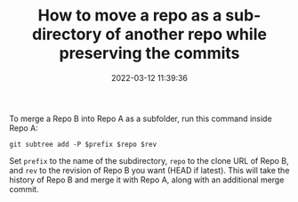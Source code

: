 #+TITLE: How to move a repo as a sub-directory of another repo while preserving the commits
#+DATE: 2022-03-12 11:39:36

To merge a Repo B into Repo A as a subfolder, run this command inside Repo A:
#+begin_src shell
git subtree add -P $prefix $repo $rev
#+end_src

Set =prefix= to the name of the subdirectory, =repo= to the clone URL of Repo B, and =rev= to the revision of Repo B you want (HEAD if latest). This will take the history of Repo B and merge it with Repo A, along with an additional merge commit.
